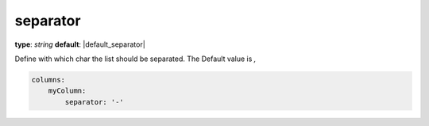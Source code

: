 separator
~~~~~~~~~

**type**: `string`
**default**: |default_separator|

Define with which char the list should be separated. The Default value is `,`

.. code-block:: yaml

    columns:
        myColumn:
            separator: '-'